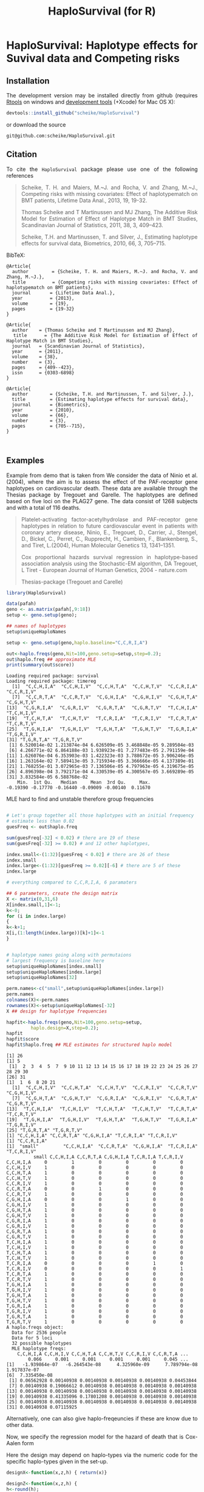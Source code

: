 * HaploSurvival: Haplotype effects for Suvival data and Competing risks 



** Installation

The development version may be installed directly from github
(requires [[http://cran.r-project.org/bin/windows/Rtools/][Rtools]] on windows
and [[http://cran.r-project.org/bin/macosx/tools/][development tools]] (+Xcode) for Mac OS X):
#+BEGIN_SRC R :exports both :eval never
devtools::install_github("scheike/HaploSurvival")
#+END_SRC
or download the source 
#+BEGIN_EXAMPLE
git@github.com:scheike/HaploSurvival.git
#+END_EXAMPLE

** Citation

To cite the =HaploSurvival= package please use one of the following references

#+BEGIN_QUOTE
  Scheike, T. H. and Maiers, M.~J. and Rocha, V. and Zhang, M.~J.,
  Competing risks with missing covariates: Effect of haplotypematch on BMT patients,
  Lifetime Data Anal., 2013, 19, 19-32.

  Thomas Scheike and T Martinussen and MJ Zhang,
  The Additive Risk Model for Estimation of Effect of Haplotype Match in BMT Studies,
  Scandinavian Journal of Statistics, 2011, 38, 3, 409--423.

  Scheike, T.H. and Martinussen, T. and Silver, J.,
  Estimating haplotype effects for survival data,
  Biometrics, 2010, 66, 3, 705--715.

#+END_QUOTE


BibTeX:
#+BEGIN_EXAMPLE
@Article{
  author        = {Scheike, T. H. and Maiers, M.~J. and Rocha, V. and Zhang, M.~J.},
  title         = {Competing risks with missing covariates: Effect of haplotypematch on BMT patients},
  journal       = {Lifetime Data Anal.},
  year          = {2013},
  volume        = {19},
  pages         = {19-32}
}

@Article{
  author    = {Thomas Scheike and T Martinussen and MJ Zhang},
  title     = {The Additive Risk Model for Estimation of Effect of Haplotype Match in BMT Studies},
  journal   = {Scandinavian Journal of Statistics},
  year      = {2011},
  volume    = {38},
  number    = {3},
  pages     = {409--423},
  issn      = {0303-6898}
}

@Article{
  author        = {Scheike, T.H. and Martinussen, T. and Silver, J.},
  title         = {Estimating haplotype effects for survival data},
  journal       = {Biometrics},
  year          = {2010},
  volume        = {66},
  number        = {3},
  pages         = {705--715},
}


#+END_EXAMPLE
       
** Examples

Example from demo that is taken from 
We consider the data of Ninio et al. (2004), where the aim is
to assess the effect of the PAF-receptor gene haplotypes on
cardiovascular death. These data are available through the
Thesias package by Tregouet and Garelle. The haplotypes
are defined based on five loci on the PLAG27 gene. The data
consist of 1268 subjects and with a total of 116 deaths.

#+BEGIN_QUOTE
Platelet-activating factor-acetylhydrolase and PAF-receptor gene haplotypes in relation to future cardiovascular event in patients with coronary artery disease, Ninio, E., Tregouet, D., Carrier, J., Stengel, D., Bickel, C., Perret, C., Rupprecht, H., Cambien, F., Blankenberg, S., and Tiret, L.(2004), Human Molecular Genetics 13, 1341–1351.  

Cox proportional hazards survival regression in haplotype-based association analysis using the Stochastic-EM 
algorithm, DA Tregouet, L Tiret - European Journal of Human Genetics, 2004 - nature.com


Thesias-package  (Tregouet and Carelle) 
#+END_QUOTE



#+BEGIN_SRC R :exports both :cache no 
library(HaploSurvival)
  
data(pafah)
geno <- as.matrix(pafah[,9:18])
setup <- geno.setup(geno);

## names of haplotypes
setup$uniqueHaploNames

setup <- geno.setup(geno,haplo.baseline="C,C,R,I,A") 

out<-haplo.freqs(geno,Nit=100,geno.setup=setup,step=0.2); 
out$haplo.freq ## approximate MLE
print(summary(out$score))
#+END_SRC

#+RESULTS:
#+BEGIN_example
Loading required package: survival
Loading required package: timereg
 [1] "C,C,H,I,A" "C,C,H,I,V" "C,C,H,T,A" "C,C,H,T,V" "C,C,R,I,A" "C,C,R,I,V"
 [7] "C,C,R,T,A" "C,C,R,T,V" "C,G,H,I,A" "C,G,H,I,V" "C,G,H,T,A" "C,G,H,T,V"
[13] "C,G,R,I,A" "C,G,R,I,V" "C,G,R,T,A" "C,G,R,T,V" "T,C,H,I,A" "T,C,H,I,V"
[19] "T,C,H,T,A" "T,C,H,T,V" "T,C,R,I,A" "T,C,R,I,V" "T,C,R,T,A" "T,C,R,T,V"
[25] "T,G,H,I,A" "T,G,H,I,V" "T,G,H,T,A" "T,G,H,T,V" "T,G,R,I,A" "T,G,R,I,V"
[31] "T,G,R,T,A" "T,G,R,T,V"
 [1] 6.520014e-02 1.213874e-04 6.626509e-05 3.468848e-05 9.289504e-03
 [6] 4.266771e-02 6.864188e-03 1.938923e-01 7.277483e-05 2.791159e-04
[11] 1.626076e-04 6.353903e-03 1.422323e-03 3.788672e-05 3.906246e-05
[16] 1.263164e-02 7.589413e-05 3.715934e-05 3.366666e-05 4.137389e-01
[21] 1.768255e-01 3.072965e-03 7.136506e-05 4.797963e-05 4.319675e-05
[26] 4.896398e-04 3.792171e-04 4.330539e-05 4.300567e-05 3.669289e-05
[31] 3.832584e-05 6.588768e-02
    Min.  1st Qu.   Median     Mean  3rd Qu.     Max. 
-0.19390 -0.17770 -0.16440 -0.09009 -0.00140  0.11670
#+END_example

MLE hard to find and unstable therefore group frequencies 
#+BEGIN_SRC R :exports both :cache no 

# Let's group together all those haplotypes with an initial frequency
# estimate less than 0.02
guesFreq <- out$haplo.freq

sum(guesFreq[-32] < 0.02) # there are 19 of these
sum(guesFreq[-32] >= 0.02) # and 12 other haplotypes,

index.small<-(1:32)[guesFreq < 0.02] # there are 26 of these
index.small
index.large<-(1:32)[guesFreq >= 0.02][-6] # there are 5 of these
index.large

# everything compared to C,C,R,I,A, 6 paramaters

## 6 parameters, create the design matrix 
X <- matrix(0,31,6)
X[index.small,1]<-1; 
k<-0; 
for (i in index.large) 
{
k<-k+1; 
X[i,(1:length(index.large))[k]+1]<-1
}


# haplotype names going along with permutaions 
# largest frequency is baseline here 
setup$uniqueHaploNames[index.small]
setup$uniqueHaploNames[index.large]
setup$uniqueHaploNames[32]

perm.names<-c("small",setup$uniqueHaploNames[index.large])
perm.names
colnames(X)<-perm.names
rownames(X)<-setup$uniqueHaploNames[-32]
X ## design for haplotype frequencies

hapfit<-haplo.freqs(geno,Nit=100,geno.setup=setup,
		 haplo.design=X,step=0.2); 
hapfit
hapfit$score
hapfit$haplo.freq ## MLE estimates for structured haplo model 
#+END_SRC

#+RESULTS:
#+BEGIN_example
[1] 26
[1] 5
 [1]  2  3  4  5  7  9 10 11 12 13 14 15 16 17 18 19 22 23 24 25 26 27 28 29 30
[26] 31
[1]  1  6  8 20 21
 [1] "C,C,H,I,V" "C,C,H,T,A" "C,C,H,T,V" "C,C,R,I,V" "C,C,R,T,V" "C,G,H,I,V"
 [7] "C,G,H,T,A" "C,G,H,T,V" "C,G,R,I,A" "C,G,R,I,V" "C,G,R,T,A" "C,G,R,T,V"
[13] "T,C,H,I,A" "T,C,H,I,V" "T,C,H,T,A" "T,C,H,T,V" "T,C,R,T,A" "T,C,R,T,V"
[19] "T,G,H,I,A" "T,G,H,I,V" "T,G,H,T,A" "T,G,H,T,V" "T,G,R,I,A" "T,G,R,I,V"
[25] "T,G,R,T,A" "T,G,R,T,V"
[1] "C,C,H,I,A" "C,C,R,T,A" "C,G,H,I,A" "T,C,R,I,A" "T,C,R,I,V"
[1] "C,C,R,I,A"
[1] "small"     "C,C,H,I,A" "C,C,R,T,A" "C,G,H,I,A" "T,C,R,I,A" "T,C,R,I,V"
          small C,C,H,I,A C,C,R,T,A C,G,H,I,A T,C,R,I,A T,C,R,I,V
C,C,H,I,A     0         1         0         0         0         0
C,C,H,I,V     1         0         0         0         0         0
C,C,H,T,A     1         0         0         0         0         0
C,C,H,T,V     1         0         0         0         0         0
C,C,R,I,V     1         0         0         0         0         0
C,C,R,T,A     0         0         1         0         0         0
C,C,R,T,V     1         0         0         0         0         0
C,G,H,I,A     0         0         0         1         0         0
C,G,H,I,V     1         0         0         0         0         0
C,G,H,T,A     1         0         0         0         0         0
C,G,H,T,V     1         0         0         0         0         0
C,G,R,I,A     1         0         0         0         0         0
C,G,R,I,V     1         0         0         0         0         0
C,G,R,T,A     1         0         0         0         0         0
C,G,R,T,V     1         0         0         0         0         0
T,C,H,I,A     1         0         0         0         0         0
T,C,H,I,V     1         0         0         0         0         0
T,C,H,T,A     1         0         0         0         0         0
T,C,H,T,V     1         0         0         0         0         0
T,C,R,I,A     0         0         0         0         1         0
T,C,R,I,V     0         0         0         0         0         1
T,C,R,T,A     1         0         0         0         0         0
T,C,R,T,V     1         0         0         0         0         0
T,G,H,I,A     1         0         0         0         0         0
T,G,H,I,V     1         0         0         0         0         0
T,G,H,T,A     1         0         0         0         0         0
T,G,H,T,V     1         0         0         0         0         0
T,G,R,I,A     1         0         0         0         0         0
T,G,R,I,V     1         0         0         0         0         0
T,G,R,T,A     1         0         0         0         0         0
T,G,R,T,V     1         0         0         0         0         0
A haplo.freqs object:
  Data for 2536 people
  Data for 5 loci
  32 possible haplotypes
  MLE haplotype freqs: 
    C,C,H,I,A C,C,H,I,V C,C,H,T,A C,C,H,T,V C,C,R,I,V C,C,R,T,A ...
        0.066     0.001     0.001     0.001     0.001     0.045 ...
[1] -1.939864e-07 -6.264543e-08  4.325960e-09  7.789794e-08  1.917837e-07
[6]  7.335450e-08
 [1] 0.06562928 0.00140938 0.00140938 0.00140938 0.00140938 0.04453844
 [7] 0.00140938 0.19066612 0.00140938 0.00140938 0.00140938 0.00140938
[13] 0.00140938 0.00140938 0.00140938 0.00140938 0.00140938 0.00140938
[19] 0.00140938 0.41335096 0.17801208 0.00140938 0.00140938 0.00140938
[25] 0.00140938 0.00140938 0.00140938 0.00140938 0.00140938 0.00140938
[31] 0.00140938 0.07115925
#+END_example

Alternatively, one can also give haplo-freqeuncies if these are know due
to other data. 

Now, we specify the regression model for the hazard of death  that is Cox-Aalen form
\begin{align*}
(X(h)^T \alpha(t)) \exp( Z(h)^T \beta) 
\end{align*}

Here the design may depend on haplo-types via the numeric code for the specific 
haplo-types given in the set-up. 

#+BEGIN_SRC R :exports both :cache no 
designX<-function(x,z,h) { return(x)}

designZ<-function(x,z,h) {
h<-round(h);
vecZ<-c()
for (i in (c(1,6,8,20,21)-1))  # first component as baseline
{
vecZ<-c(vecZ,c((h[1]==i)+(h[2]==i)))
}
y<-c(vecZ)
return(y)
}
#+END_SRC

#+RESULTS:
#+BEGIN_example
#+END_example

Now we run model that needs to be called with a covariate even if the covariates are not
used as is the case here 

#+BEGIN_SRC R :exports both :cache no 
dummy<-rep(1,nrow(geno))
paf1<-haplo.surv(Surv(time,status)~1+prop(dummy),data=pafah,
designX,designZ,Nit=10,detail=0,start.time=0,n.sim=500,
geno.type=geno,geno.setup=setup,
haplo.freq=hapfit$haplo.freq,haplo.design=X,
step=0.1,two.stage=1,covnamesZ=colnames(X)[-1])
paf1$score
summary(paf1)

## effects of specific haplotype relative to other types
## other types is a mix of the most frequent and rare types
## somewhat strange model 

plot(paf1,xlab="Time (years)",ylab="Cumulative baseline",sim.ci=2)
par(mfrow=c(2,3))
plot(paf1,score=1,xlab="Time (years)",ylab="Score process")
#+END_SRC

#+RESULTS:
#+BEGIN_example
    C,C,H,I,A     C,C,R,T,A     C,G,H,I,A     T,C,R,I,A     T,C,R,I,V 
-2.764455e-14  2.835301e-13 -1.204592e-14 -3.871348e-13  3.701484e-13
Cox-Aalen Model 

Test for Aalen terms 
Test for nonparametric terms 

Test for non-significant effects 
            Supremum-test of significance p-value H_0: B(t)=0
(Intercept)                          3.64                   0

Test for time invariant effects 
                  Kolmogorov-Smirnov test p-value H_0:constant effect
(Intercept)                        0.0231                       0.004

Proportional Cox terms :  
             Coef.    SE Robust SE D2log(L)^-1        z  P-val lower2.5%
C,C,H,I,A -0.07860 0.251     0.250       0.243 -0.31400 0.7540    -0.571
C,C,R,T,A -0.70700 0.370     0.369       0.366 -1.92000 0.0554    -1.430
C,G,H,I,A -0.00112 0.177     0.177       0.183 -0.00635 0.9950    -0.348
T,C,R,I,A  0.10100 0.154     0.155       0.160  0.65100 0.5150    -0.201
T,C,R,I,V  0.04440 0.177     0.177       0.181  0.25100 0.8020    -0.303
          upper97.5%
C,C,H,I,A     0.4130
C,C,R,T,A     0.0182
C,G,H,I,A     0.3460
T,C,R,I,A     0.4030
T,C,R,I,V     0.3910
Test of Proportionality 
          sup|  hat U(t) | p-value H_0 
C,C,H,I,A             2.82        0.868
C,C,R,T,A             1.60        0.774
C,G,H,I,A             5.82        0.606
T,C,R,I,A            12.20        0.118
T,C,R,I,V             9.09        0.138
#+END_example

#+TITLE:                            HaploSurvival (for R)
#+AUTHOR: Thomas Scheike
#+PROPERTY: session *R*
#+PROPERTY: cache no
#+PROPERTY: results output 
#+PROPERTY: wrap example 
#+PROPERTY: exports code 
#+PROPERTY: tangle yes 
#+PROPERTY: comments yes
#+OPTIONS: LaTeX:nil timestamp:t author:nil d:t
#+STARTUP: hideall 
# http://orgmode.org/manual/Export-options.html
#+OPTIONS: toc:t h:4 num:nil 
#+HTML_HEAD: <link rel="stylesheet" type="text/css" href="orgmode5-ts.css">
#+HTML_HEAD: <link rel="icon" type="image/x-icon" href="http://www.biostat.ku.dk/~ts/styles/logo.ico"/>
#+HTML_HEAD: <style type="text/css">body { background-image: url(http://www.biostat.ku.dk/~ts/styles/sund.png); background-size:120px 95px; background-position: 2% 0.55em; }
#+HTML_HEAD:  a.logo span { background: none; }
#+HTML_HEAD:  th,td,tr,table th,table th,table td {
#+HTML_HEAD:      background: rgba(240,240,240,1);         
#+HTML_HEAD:      border: none;
#+HTML_HEAD:  }
#+HTML_HEAD:   body { width: 800px; text-align:justify; text-justify:inter-word; }
#+HTML_HEAD: </style>
#+BEGIN_HTML
<a href="http://www.biostat.ku.dk/~ts/survival class="logo"><span></span></a>
#+END_HTML



